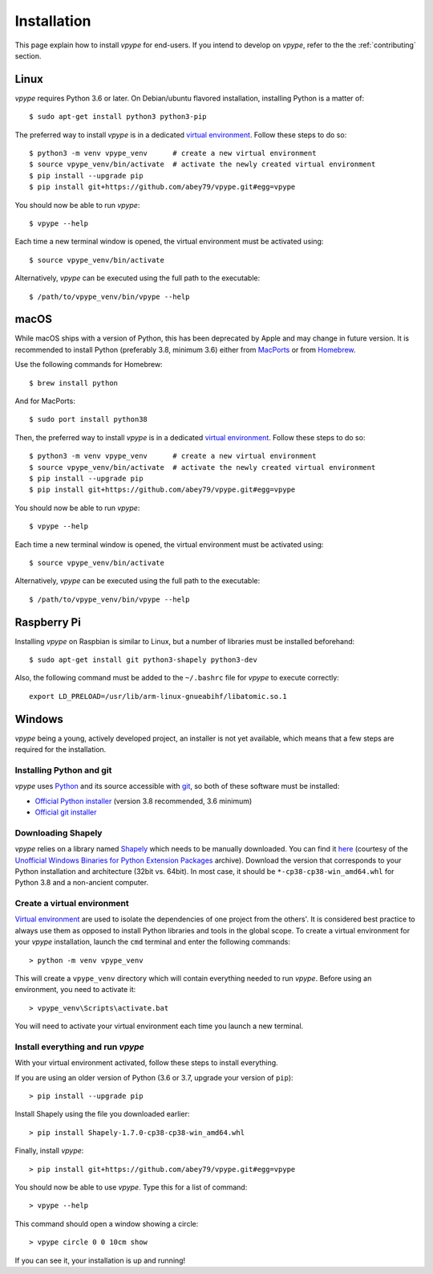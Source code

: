 ============
Installation
============

This page explain how to install *vpype* for end-users. If you intend to develop on *vpype*, refer to the the :ref:`contributing` section.


Linux
=====

.. highlight:: bash

*vpype* requires Python 3.6 or later. On Debian/ubuntu flavored installation, installing Python is a matter of::

  $ sudo apt-get install python3 python3-pip

The preferred way to install *vpype* is in a dedicated `virtual environment <https://docs.python.org/3/tutorial/venv.html>`_. Follow these steps to do so::

  $ python3 -m venv vpype_venv      # create a new virtual environment
  $ source vpype_venv/bin/activate  # activate the newly created virtual environment
  $ pip install --upgrade pip
  $ pip install git+https://github.com/abey79/vpype.git#egg=vpype

You should now be able to run *vpype*::

  $ vpype --help

Each time a new terminal window is opened, the virtual environment must be activated using::

  $ source vpype_venv/bin/activate

Alternatively, *vpype* can be executed using the full path to the executable::

  $ /path/to/vpype_venv/bin/vpype --help


macOS
=====

.. highlight:: bash

While macOS ships with a version of Python, this has been deprecated by Apple and may change in future version. It is recommended to install Python (preferably 3.8, minimum 3.6) either from `MacPorts <https://www.macports.org>`_ or from `Homebrew <https://brew.sh>`_.

Use the following commands for Homebrew::

  $ brew install python

And for MacPorts::

  $ sudo port install python38

Then, the preferred way to install *vpype* is in a dedicated `virtual environment <https://docs.python.org/3/tutorial/venv.html>`_. Follow these steps to do so::

  $ python3 -m venv vpype_venv      # create a new virtual environment
  $ source vpype_venv/bin/activate  # activate the newly created virtual environment
  $ pip install --upgrade pip
  $ pip install git+https://github.com/abey79/vpype.git#egg=vpype

You should now be able to run *vpype*::

  $ vpype --help

Each time a new terminal window is opened, the virtual environment must be activated using::

  $ source vpype_venv/bin/activate

Alternatively, *vpype* can be executed using the full path to the executable::

  $ /path/to/vpype_venv/bin/vpype --help


Raspberry Pi
============

.. highlight:: bash

Installing *vpype* on Raspbian is similar to Linux, but a number of libraries must be installed beforehand::

  $ sudo apt-get install git python3-shapely python3-dev

Also, the following command must be added to the ``~/.bashrc`` file for *vpype* to execute correctly::

  export LD_PRELOAD=/usr/lib/arm-linux-gnueabihf/libatomic.so.1


Windows
=======

.. highlight:: bat

*vpype* being a young, actively developed project, an installer is not yet available, which means that a few steps are required for the installation.

Installing Python and git
-------------------------

*vpype* uses `Python <https://www.python.org/>`_ and its source accessible with `git <https://git-scm.com/>`_, so both of these software must be installed:

* `Official Python installer <https://www.python.org/downloads/windows/>`_ (version 3.8 recommended, 3.6 minimum)
* `Official git installer <https://git-scm.com/download/win>`_


Downloading Shapely
-------------------

*vpype* relies on a library named `Shapely <https://shapely.readthedocs.io>`_ which needs to be manually downloaded. You can
find it `here <https://www.lfd.uci.edu/~gohlke/pythonlibs/#shapely>`_ (courtesy of the
`Unofficial Windows Binaries for Python Extension Packages <https://www.lfd.uci.edu/~gohlke/pythonlibs/>`_ archive).
Download the version that corresponds to your Python installation and architecture (32bit vs. 64bit). In most case, it
should be ``*‑cp38‑cp38‑win_amd64.whl`` for Python 3.8 and a non-ancient computer.


Create a virtual environment
----------------------------

`Virtual environment <https://docs.python.org/3/tutorial/venv.html>`_ are used to isolate the dependencies of one project from the others'. It is considered best practice to always use them as opposed to install Python libraries and tools in the global scope. To create a virtual environment for your *vpype* installation, launch the ``cmd`` terminal and enter the following commands::

  > python -m venv vpype_venv

This will create a ``vpype_venv`` directory which will contain everything needed to run *vpype*. Before using an environment, you need to activate it::

  > vpype_venv\Scripts\activate.bat

You will need to activate your virtual environment each time you launch a new  terminal.

Install everything and run *vpype*
----------------------------------

With your virtual environment activated, follow these steps to install everything.

If you are using an older version of Python (3.6 or 3.7, upgrade your version of ``pip``)::

  > pip install --upgrade pip

Install Shapely using the file you downloaded earlier::

  > pip install Shapely-1.7.0-cp38-cp38-win_amd64.whl

Finally, install *vpype*::

  > pip install git+https://github.com/abey79/vpype.git#egg=vpype

You should now be able to use *vpype*. Type this for a list of command::

  > vpype --help

This command should open a window showing a circle::

  > vpype circle 0 0 10cm show

If you can see it, your installation is up and running!
